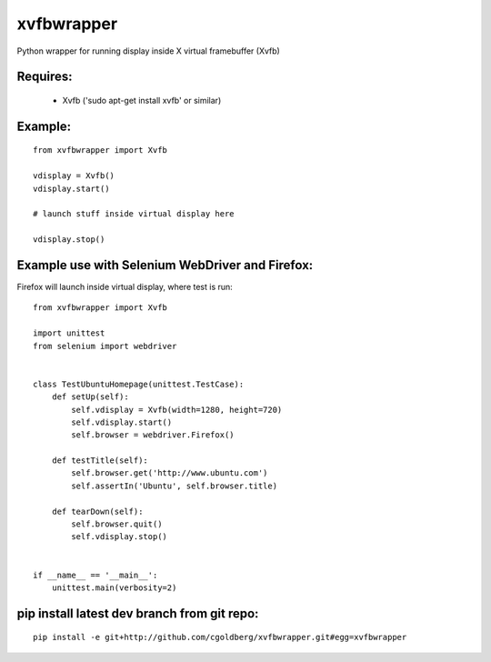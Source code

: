 ===============
    xvfbwrapper
===============

Python wrapper for running display inside X virtual framebuffer (Xvfb)

*************
    Requires:
*************

  * Xvfb ('sudo apt-get install xvfb' or similar)

************
    Example:
************

::
    
    from xvfbwrapper import Xvfb

    vdisplay = Xvfb()
    vdisplay.start()
    
    # launch stuff inside virtual display here

    vdisplay.stop()

****************************************************
    Example use with Selenium WebDriver and Firefox:
****************************************************

Firefox will launch inside virtual display, where test is run::
    
    from xvfbwrapper import Xvfb

    import unittest
    from selenium import webdriver


    class TestUbuntuHomepage(unittest.TestCase):
        def setUp(self):
            self.vdisplay = Xvfb(width=1280, height=720)
            self.vdisplay.start()
            self.browser = webdriver.Firefox()
            
        def testTitle(self):
            self.browser.get('http://www.ubuntu.com')
            self.assertIn('Ubuntu', self.browser.title)
            
        def tearDown(self):
            self.browser.quit()
            self.vdisplay.stop()


    if __name__ == '__main__':
        unittest.main(verbosity=2)

************************************************
    pip install latest dev branch from git repo:
************************************************

::

    pip install -e git+http://github.com/cgoldberg/xvfbwrapper.git#egg=xvfbwrapper
